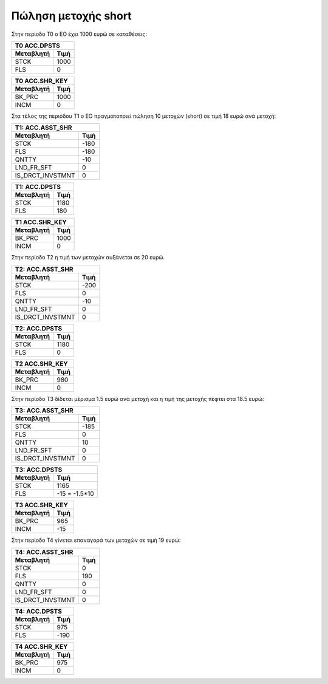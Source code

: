 
Πώληση μετοχής short
====================

Στην περίοδο Τ0 ο ΕΟ έχει 1000 ευρώ σε καταθέσεις:

===========  ========================
Τ0 ACC.DPSTS 
-------------------------------------
Μεταβλητή    Τιμή   
===========  ========================
STCK          1000        
FLS           0       
===========  ========================
 
===========  ========================
Τ0 ACC.SHR_KEY 
-------------------------------------
Μεταβλητή    Τιμή   
===========  ========================
BK_PRC        1000        
INCM          0       
===========  ========================


Στα τέλος της περιόδου Τ1 ο ΕΟ πραγματοποιεί πώληση 10 μετοχών (short) σε τιμή
18 ευρώ ανά μετοχή:


================  ===================
Τ1: ACC.ASST_SHR 
-------------------------------------
Μεταβλητή         Τιμή
================  ===================
STCK              -180
FLS               -180
QNTTY             -10
LND_FR_SFT        0
IS_DRCT_INVSTMNT  0
================  ===================

===========  ========================
Τ1: ACC.DPSTS 
-------------------------------------
Μεταβλητή    Τιμή   
===========  ========================
STCK          1180        
FLS           180       
===========  ========================

===========  ========================
Τ1 ACC.SHR_KEY 
-------------------------------------
Μεταβλητή    Τιμή   
===========  ========================
BK_PRC        1000        
INCM          0       
===========  ========================

Στην περίοδο Τ2 η τιμή των μετοχών αυξάνεται σε 20 ευρώ.

================  ===================
Τ2: ACC.ASST_SHR 
-------------------------------------
Μεταβλητή         Τιμή
================  ===================
STCK              -200 
FLS               0 
QNTTY             -10
LND_FR_SFT        0
IS_DRCT_INVSTMNT  0
================  ===================

===========  ========================
Τ2: ACC.DPSTS 
-------------------------------------
Μεταβλητή    Τιμή   
===========  ========================
STCK          1180        
FLS           0       
===========  ========================

===========  ========================
Τ2 ACC.SHR_KEY 
-------------------------------------
Μεταβλητή    Τιμή   
===========  ========================
BK_PRC        980        
INCM          0       
===========  ========================

Στην περίοδο Τ3 δίδεται μέρισμα 1.5 ευρώ ανά μετοχή και η τιμή της μετοχής
πέφτει στα 18.5 ευρώ:

================  ===================
Τ3: ACC.ASST_SHR 
-------------------------------------
Μεταβλητή         Τιμή
================  ===================
STCK              -185 
FLS               0 
QNTTY             10
LND_FR_SFT        0
IS_DRCT_INVSTMNT  0
================  ===================

===========  ========================
Τ3: ACC.DPSTS 
-------------------------------------
Μεταβλητή    Τιμή   
===========  ========================
STCK          1165        
FLS           -15 = -1.5*10       
===========  ========================

===========  ========================
Τ3 ACC.SHR_KEY 
-------------------------------------
Μεταβλητή    Τιμή   
===========  ========================
BK_PRC        965        
INCM          -15       
===========  ========================

Στην περίοδο Τ4 γίνεται επαναγορά των μετοχών σε τιμή 19 ευρώ:

================  ===================
Τ4: ACC.ASST_SHR 
-------------------------------------
Μεταβλητή         Τιμή
================  ===================
STCK              0
FLS               190
QNTTY             0
LND_FR_SFT        0
IS_DRCT_INVSTMNT  0
================  ===================

===========  ========================
Τ4: ACC.DPSTS 
-------------------------------------
Μεταβλητή    Τιμή   
===========  ========================
STCK          975        
FLS           -190       
===========  ========================

===========  ========================
Τ4 ACC.SHR_KEY 
-------------------------------------
Μεταβλητή    Τιμή   
===========  ========================
BK_PRC        975        
INCM          0       
===========  ========================
